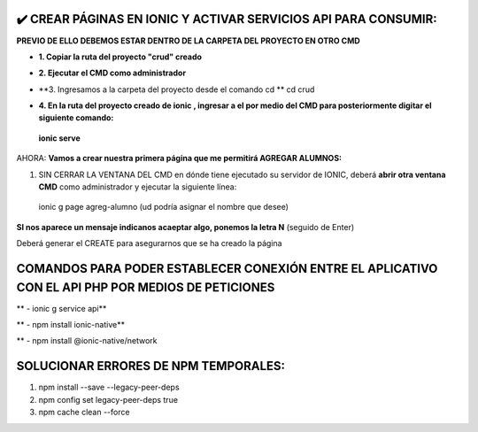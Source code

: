 ✔️​ CREAR PÁGINAS EN IONIC Y ACTIVAR SERVICIOS API PARA CONSUMIR:
===================================================================

**PREVIO DE ELLO DEBEMOS ESTAR DENTRO DE LA CARPETA DEL PROYECTO EN OTRO CMD**

- **1. Copiar la ruta del proyecto "crud" creado**

.. image:: img/ruta_crud_proyecto.png

- **2. Ejecutar el CMD como administrador**

.. image:: img/cmd_administrador.png

- **3. Ingresamos a la carpeta del proyecto desde el comando cd **
  cd crud

.. image:: img/ingresamos_cd_crud.png

- **4. En la ruta del proyecto creado de ionic , ingresar a el por medio del CMD para posteriormente digitar el siguiente comando:**

 **ionic serve**

AHORA: **Vamos a crear nuestra primera página que me permitirá AGREGAR ALUMNOS:**

1. SIN CERRAR LA VENTANA DEL CMD en dónde tiene ejecutado su servidor de IONIC, deberá **abrir otra ventana CMD** como administrador y ejecutar la siguiente línea:

  ionic g page agreg-alumno (ud podría asignar el nombre que desee)

.. image:: img/ingresamos_crud_page.png

**SI nos aparece un mensaje indicanos acaeptar algo, ponemos la letra N** (seguido de Enter)

Deberá generar el CREATE para asegurarnos que se ha creado la página

.. image:: img/pag_creada.png


COMANDOS PARA PODER ESTABLECER CONEXIÓN ENTRE EL APLICATIVO CON EL API PHP POR MEDIOS DE PETICIONES
====================================================================================================

** - ionic g service api**

.. image:: img/ionic-server.png

** - npm install ionic-native**

.. image:: img/ionic_native.png**

** - npm install @ionic-native/network

.. image:: img/native_network.png


SOLUCIONAR ERRORES DE NPM TEMPORALES:
==============================================
1. npm install --save --legacy-peer-deps
2. npm config set legacy-peer-deps true
3. npm cache clean --force

